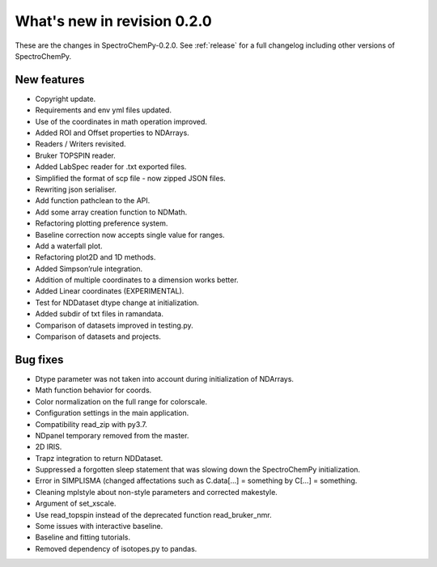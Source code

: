 What's new in revision 0.2.0
---------------------------------------------------------------------------------------

These are the changes in SpectroChemPy-0.2.0. See :ref:`release` for a full changelog
including other versions of SpectroChemPy.

New features
~~~~~~~~~~~~

-  Copyright update.
-  Requirements and env yml files updated.
-  Use of the coordinates in math operation improved.
-  Added ROI and Offset properties to NDArrays.
-  Readers / Writers revisited.
-  Bruker TOPSPIN reader.
-  Added LabSpec reader for .txt exported files.
-  Simplified the format of scp file - now zipped JSON files.
-  Rewriting json serialiser.
-  Add function pathclean to the API.
-  Add some array creation function to NDMath.
-  Refactoring plotting preference system.
-  Baseline correction now accepts single value for ranges.
-  Add a waterfall plot.
-  Refactoring plot2D and 1D methods.
-  Added Simpson’rule integration.
-  Addition of multiple coordinates to a dimension works better.
-  Added Linear coordinates (EXPERIMENTAL).
-  Test for NDDataset dtype change at initialization.
-  Added subdir of txt files in ramandata.
-  Comparison of datasets improved in testing.py.
-  Comparison of datasets and projects.

Bug fixes
~~~~~~~~~

-  Dtype parameter was not taken into account during initialization of
   NDArrays.
-  Math function behavior for coords.
-  Color normalization on the full range for colorscale.
-  Configuration settings in the main application.
-  Compatibility read_zip with py3.7.
-  NDpanel temporary removed from the master.
-  2D IRIS.
-  Trapz integration to return NDDataset.
-  Suppressed a forgotten sleep statement that was slowing down the
   SpectroChemPy initialization.
-  Error in SIMPLISMA (changed affectations such as C.data[…] =
   something by C[…] = something.
-  Cleaning mplstyle about non-style parameters and corrected makestyle.
-  Argument of set_xscale.
-  Use read_topspin instead of the deprecated function read_bruker_nmr.
-  Some issues with interactive baseline.
-  Baseline and fitting tutorials.
-  Removed dependency of isotopes.py to pandas.
